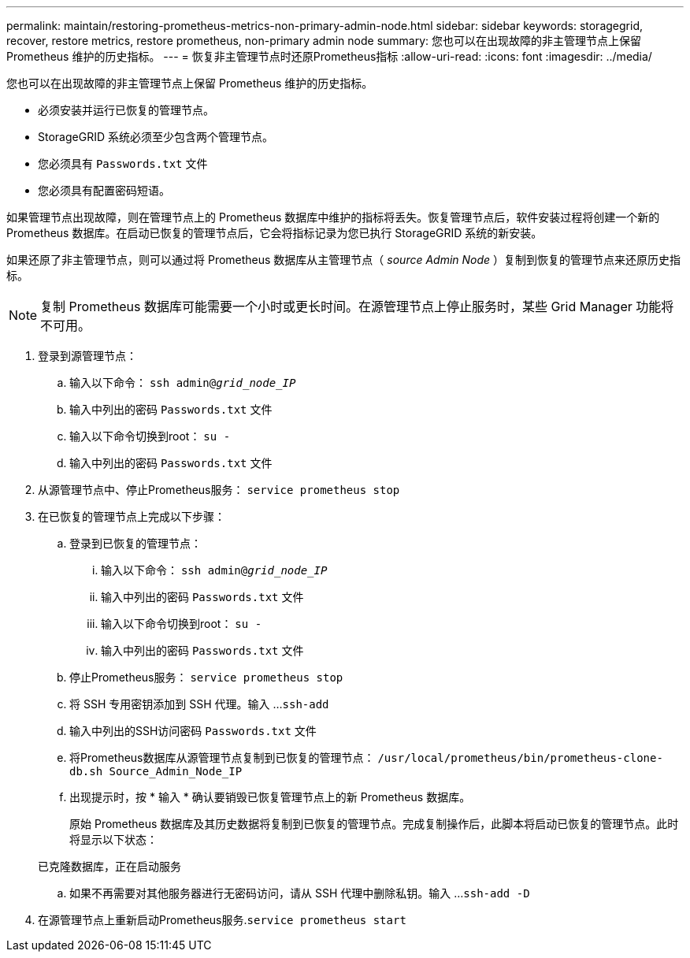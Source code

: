 ---
permalink: maintain/restoring-prometheus-metrics-non-primary-admin-node.html 
sidebar: sidebar 
keywords: storagegrid, recover, restore metrics, restore prometheus, non-primary admin node 
summary: 您也可以在出现故障的非主管理节点上保留 Prometheus 维护的历史指标。 
---
= 恢复非主管理节点时还原Prometheus指标
:allow-uri-read: 
:icons: font
:imagesdir: ../media/


[role="lead"]
您也可以在出现故障的非主管理节点上保留 Prometheus 维护的历史指标。

* 必须安装并运行已恢复的管理节点。
* StorageGRID 系统必须至少包含两个管理节点。
* 您必须具有 `Passwords.txt` 文件
* 您必须具有配置密码短语。


如果管理节点出现故障，则在管理节点上的 Prometheus 数据库中维护的指标将丢失。恢复管理节点后，软件安装过程将创建一个新的 Prometheus 数据库。在启动已恢复的管理节点后，它会将指标记录为您已执行 StorageGRID 系统的新安装。

如果还原了非主管理节点，则可以通过将 Prometheus 数据库从主管理节点（ _source Admin Node_ ）复制到恢复的管理节点来还原历史指标。


NOTE: 复制 Prometheus 数据库可能需要一个小时或更长时间。在源管理节点上停止服务时，某些 Grid Manager 功能将不可用。

. 登录到源管理节点：
+
.. 输入以下命令： `ssh admin@_grid_node_IP_`
.. 输入中列出的密码 `Passwords.txt` 文件
.. 输入以下命令切换到root： `su -`
.. 输入中列出的密码 `Passwords.txt` 文件


. 从源管理节点中、停止Prometheus服务： `service prometheus stop`
. 在已恢复的管理节点上完成以下步骤：
+
.. 登录到已恢复的管理节点：
+
... 输入以下命令： `ssh admin@_grid_node_IP_`
... 输入中列出的密码 `Passwords.txt` 文件
... 输入以下命令切换到root： `su -`
... 输入中列出的密码 `Passwords.txt` 文件


.. 停止Prometheus服务： `service prometheus stop`
.. 将 SSH 专用密钥添加到 SSH 代理。输入 ...``ssh-add``
.. 输入中列出的SSH访问密码 `Passwords.txt` 文件
.. 将Prometheus数据库从源管理节点复制到已恢复的管理节点： `/usr/local/prometheus/bin/prometheus-clone-db.sh Source_Admin_Node_IP`
.. 出现提示时，按 * 输入 * 确认要销毁已恢复管理节点上的新 Prometheus 数据库。
+
原始 Prometheus 数据库及其历史数据将复制到已恢复的管理节点。完成复制操作后，此脚本将启动已恢复的管理节点。此时将显示以下状态：

+
已克隆数据库，正在启动服务

.. 如果不再需要对其他服务器进行无密码访问，请从 SSH 代理中删除私钥。输入 ...``ssh-add -D``


. 在源管理节点上重新启动Prometheus服务.`service prometheus start`

